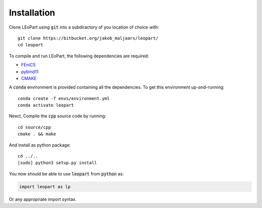 Installation
============

Clone LEoPart using :code:`git` into a subdiractory of you location of choice with::

    git clone https://bitbucket.org/jakob_maljaars/leopart/
    cd leopart


To compile and run LEoPart, the following dependencies are required:

* `FEniCS <fenicsproject.org>`_
* `pybind11 <https://github.com/pybind/pybind11>`_
* `CMAKE <https://cmake.org/>`_

A :code:`conda` environment is provided containing all the dependencies. To get this environment up-and-running::

    conda create -f envs/environment.yml
    conda activate leopart

Nexct, Compile the :code:`cpp` source code by running::

    cd source/cpp
    cmake . && make

And install as python package::

    cd ../..
    [sudo] python3 setup.py install

You now should be able to use :code:`leopart` from :code:`python` as:

.. code-block:: python

    import leopart as lp

Or any appropriate import syntax.